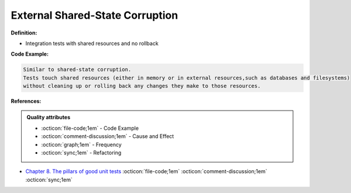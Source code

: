 External Shared-State Corruption
^^^^^
**Definition:**

* Integration tests with shared resources and no rollback


**Code Example:**

.. code-block:: text

  Similar to shared-state corruption.
  Tests touch shared resources (either in memory or in external resources,such as databases and filesystems)
  without cleaning up or rolling back any changes they make to those resources.

**References:**

.. admonition:: Quality attributes

    * :octicon:`file-code;1em` -  Code Example
    * :octicon:`comment-discussion;1em` -  Cause and Effect
    * :octicon:`graph;1em` -  Frequency
    * :octicon:`sync;1em` -  Refactoring

* `Chapter 8. The pillars of good unit tests <https://apprize.best/c/unit/8.html>`_ :octicon:`file-code;1em` :octicon:`comment-discussion;1em` :octicon:`sync;1em`
